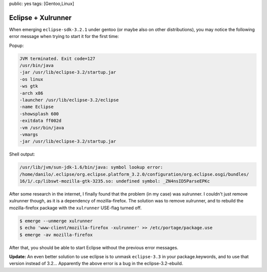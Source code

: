 public: yes
tags: [Gentoo,Linux]

Eclipse + Xulrunner
===================

When emerging ``eclipse-sdk-3.2.1`` under gentoo (or maybe also on other distributions), you may
notice the following error message when trying to start it for the first time:

Popup:

.. sourcecode:: plain

    JVM terminated. Exit code=127
    /usr/bin/java
    -jar /usr/lib/eclipse-3.2/startup.jar
    -os linux
    -ws gtk
    -arch x86
    -launcher /usr/lib/eclipse-3.2/eclipse
    -name Eclipse
    -showsplash 600
    -exitdata ff002d
    -vm /usr/bin/java
    -vmargs
    -jar /usr/lib/eclipse-3.2/startup.jar

Shell output:

.. sourcecode:: plain

    /usr/lib/jvm/sun-jdk-1.6/bin/java: symbol lookup error:
    /home/danilo/.eclipse/org.eclipse.platform_3.2.0/configuration/org.eclipse.osgi/bundles/
    16/1/.cp/libswt-mozilla-gtk-3235.so: undefined symbol: _ZN4nsID5ParseEPKc

After some research in the internet, I finally found that the problem (in my case) was xulrunner. I
couldn't just remove xulrunner though, as it is a dependency of mozilla-firefox. The solution was to
remove xulrunner, and to rebuild the mozilla-firefox package with the ``xulrunner`` USE-flag turned
off.

.. sourcecode:: bash

    $ emerge --unmerge xulrunner
    $ echo 'www-client/mozilla-firefox -xulrunner' >> /etc/portage/package.use
    $ emerge -av mozilla-firefox

After that, you should be able to start Eclipse without the previous error messages.

**Update:** An even better solution to use eclipse is to unmask ``eclipse-3.3`` in your
package.keywords, and to use that version instead of 3.2... Apparently the above error is a bug in
the eclipse-3.2-ebuild.

